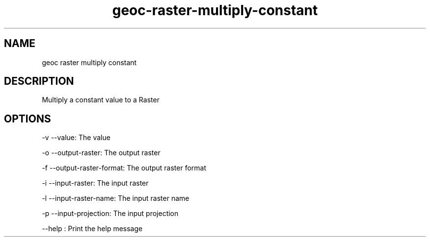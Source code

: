 .TH "geoc-raster-multiply-constant" "1" "29 July 2014" "version 0.1"
.SH NAME
geoc raster multiply constant
.SH DESCRIPTION
Multiply a constant value to a Raster
.SH OPTIONS
-v --value: The value
.PP
-o --output-raster: The output raster
.PP
-f --output-raster-format: The output raster format
.PP
-i --input-raster: The input raster
.PP
-l --input-raster-name: The input raster name
.PP
-p --input-projection: The input projection
.PP
--help : Print the help message
.PP

